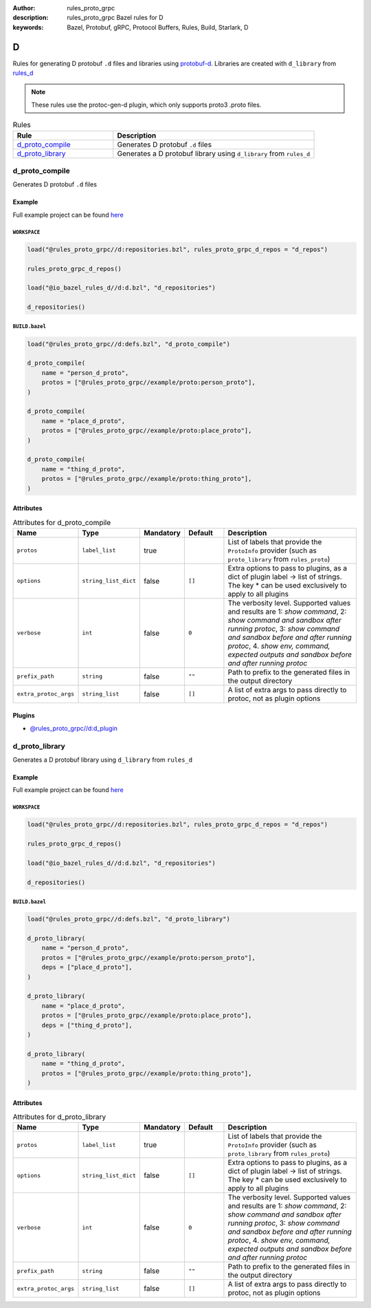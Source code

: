 :author: rules_proto_grpc
:description: rules_proto_grpc Bazel rules for D
:keywords: Bazel, Protobuf, gRPC, Protocol Buffers, Rules, Build, Starlark, D


D
=

Rules for generating D protobuf ``.d`` files and libraries using `protobuf-d <https://github.com/dcarp/protobuf-d>`_. Libraries are created with ``d_library`` from `rules_d <https://github.com/bazelbuild/rules_d>`_

.. note:: These rules use the protoc-gen-d plugin, which only supports proto3 .proto files.

.. list-table:: Rules
   :widths: 1 2
   :header-rows: 1

   * - Rule
     - Description
   * - `d_proto_compile`_
     - Generates D protobuf ``.d`` files
   * - `d_proto_library`_
     - Generates a D protobuf library using ``d_library`` from ``rules_d``

.. _d_proto_compile:

d_proto_compile
---------------

Generates D protobuf ``.d`` files

Example
*******

Full example project can be found `here <https://github.com/rules-proto-grpc/rules_proto_grpc/tree/master/example/d/d_proto_compile>`__

``WORKSPACE``
^^^^^^^^^^^^^

.. code-block:: python

   load("@rules_proto_grpc//d:repositories.bzl", rules_proto_grpc_d_repos = "d_repos")
   
   rules_proto_grpc_d_repos()
   
   load("@io_bazel_rules_d//d:d.bzl", "d_repositories")
   
   d_repositories()

``BUILD.bazel``
^^^^^^^^^^^^^^^

.. code-block:: python

   load("@rules_proto_grpc//d:defs.bzl", "d_proto_compile")
   
   d_proto_compile(
       name = "person_d_proto",
       protos = ["@rules_proto_grpc//example/proto:person_proto"],
   )
   
   d_proto_compile(
       name = "place_d_proto",
       protos = ["@rules_proto_grpc//example/proto:place_proto"],
   )
   
   d_proto_compile(
       name = "thing_d_proto",
       protos = ["@rules_proto_grpc//example/proto:thing_proto"],
   )

Attributes
**********

.. list-table:: Attributes for d_proto_compile
   :widths: 1 1 1 1 4
   :header-rows: 1

   * - Name
     - Type
     - Mandatory
     - Default
     - Description
   * - ``protos``
     - ``label_list``
     - true
     - 
     - List of labels that provide the ``ProtoInfo`` provider (such as ``proto_library`` from ``rules_proto``)
   * - ``options``
     - ``string_list_dict``
     - false
     - ``[]``
     - Extra options to pass to plugins, as a dict of plugin label -> list of strings. The key * can be used exclusively to apply to all plugins
   * - ``verbose``
     - ``int``
     - false
     - ``0``
     - The verbosity level. Supported values and results are 1: *show command*, 2: *show command and sandbox after running protoc*, 3: *show command and sandbox before and after running protoc*, 4. *show env, command, expected outputs and sandbox before and after running protoc*
   * - ``prefix_path``
     - ``string``
     - false
     - ``""``
     - Path to prefix to the generated files in the output directory
   * - ``extra_protoc_args``
     - ``string_list``
     - false
     - ``[]``
     - A list of extra args to pass directly to protoc, not as plugin options

Plugins
*******

- `@rules_proto_grpc//d:d_plugin <https://github.com/rules-proto-grpc/rules_proto_grpc/blob/master/d/BUILD.bazel>`__

.. _d_proto_library:

d_proto_library
---------------

Generates a D protobuf library using ``d_library`` from ``rules_d``

Example
*******

Full example project can be found `here <https://github.com/rules-proto-grpc/rules_proto_grpc/tree/master/example/d/d_proto_library>`__

``WORKSPACE``
^^^^^^^^^^^^^

.. code-block:: python

   load("@rules_proto_grpc//d:repositories.bzl", rules_proto_grpc_d_repos = "d_repos")
   
   rules_proto_grpc_d_repos()
   
   load("@io_bazel_rules_d//d:d.bzl", "d_repositories")
   
   d_repositories()

``BUILD.bazel``
^^^^^^^^^^^^^^^

.. code-block:: python

   load("@rules_proto_grpc//d:defs.bzl", "d_proto_library")
   
   d_proto_library(
       name = "person_d_proto",
       protos = ["@rules_proto_grpc//example/proto:person_proto"],
       deps = ["place_d_proto"],
   )
   
   d_proto_library(
       name = "place_d_proto",
       protos = ["@rules_proto_grpc//example/proto:place_proto"],
       deps = ["thing_d_proto"],
   )
   
   d_proto_library(
       name = "thing_d_proto",
       protos = ["@rules_proto_grpc//example/proto:thing_proto"],
   )

Attributes
**********

.. list-table:: Attributes for d_proto_library
   :widths: 1 1 1 1 4
   :header-rows: 1

   * - Name
     - Type
     - Mandatory
     - Default
     - Description
   * - ``protos``
     - ``label_list``
     - true
     - 
     - List of labels that provide the ``ProtoInfo`` provider (such as ``proto_library`` from ``rules_proto``)
   * - ``options``
     - ``string_list_dict``
     - false
     - ``[]``
     - Extra options to pass to plugins, as a dict of plugin label -> list of strings. The key * can be used exclusively to apply to all plugins
   * - ``verbose``
     - ``int``
     - false
     - ``0``
     - The verbosity level. Supported values and results are 1: *show command*, 2: *show command and sandbox after running protoc*, 3: *show command and sandbox before and after running protoc*, 4. *show env, command, expected outputs and sandbox before and after running protoc*
   * - ``prefix_path``
     - ``string``
     - false
     - ``""``
     - Path to prefix to the generated files in the output directory
   * - ``extra_protoc_args``
     - ``string_list``
     - false
     - ``[]``
     - A list of extra args to pass directly to protoc, not as plugin options
